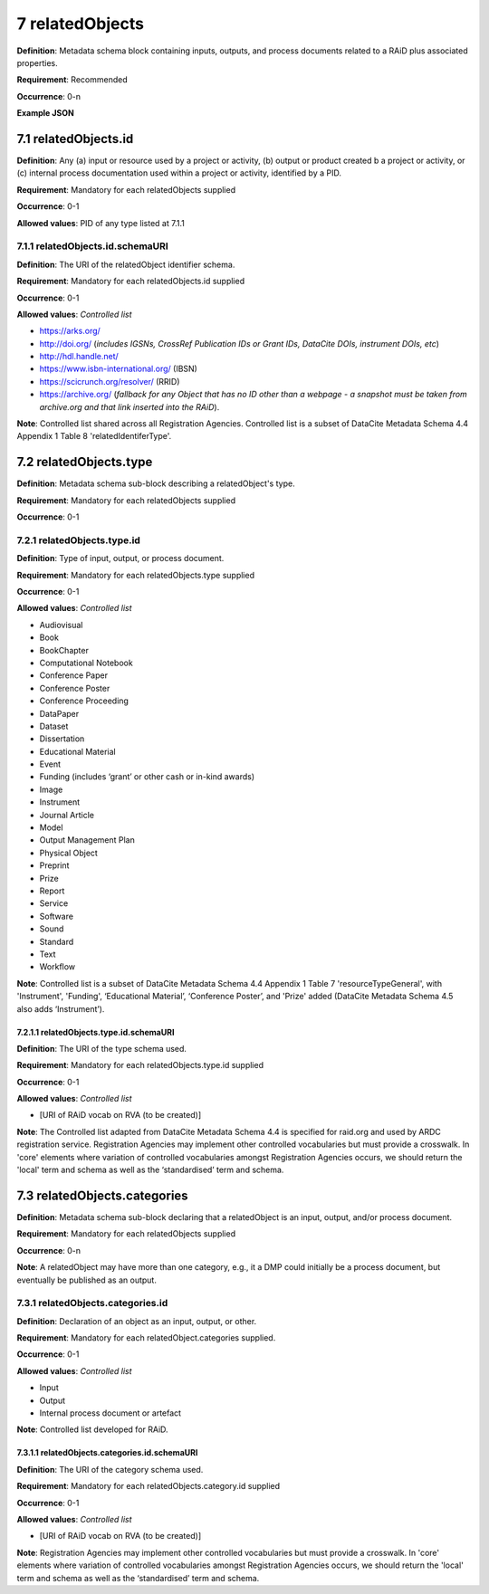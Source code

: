 .. autosummary::
   :toctree: generated

.. _7-relatedObjects:

7 relatedObjects
================

**Definition**: Metadata schema block containing inputs, outputs, and process documents related to a RAiD plus associated properties.

**Requirement**: Recommended

**Occurrence**: 0-n

**Example JSON**

.. _7.1-relatedObjects.id:

7.1 relatedObjects.id
---------------------

**Definition**: Any (a) input or resource used by a project or activity, (b) output or product created b a project or activity, or (c) internal process documentation used within a project or activity, identified by a PID.

**Requirement**: Mandatory for each relatedObjects supplied

**Occurrence**: 0-1

**Allowed values**: PID of any type listed at 7.1.1

.. _7.1.1-relatedObjects.id.schemaURI:

7.1.1 relatedObjects.id.schemaURI
^^^^^^^^^^^^^^^^^^^^^^^^^^^^^^^^^

**Definition**: The URI of the relatedObject identifier schema.

**Requirement**: Mandatory for each relatedObjects.id supplied

**Occurrence**: 0-1

**Allowed values**: *Controlled list*

* https://arks.org/ 
* http://doi.org/ (*includes IGSNs, CrossRef Publication IDs or Grant IDs, DataCite DOIs, instrument DOIs, etc*)
* http://hdl.handle.net/
* https://www.isbn-international.org/ (IBSN)
* https://scicrunch.org/resolver/ (RRID)
* https://archive.org/ (*fallback for any Object that has no ID other than a webpage - a snapshot must be taken from archive.org and that link inserted into the RAiD*).

**Note**: Controlled list shared across all Registration Agencies. Controlled list is a subset of DataCite Metadata Schema 4.4 Appendix 1 Table 8 'relatedIdentiferType'.

.. _7.2-relatedObjects.type:

7.2 relatedObjects.type
-----------------------

**Definition**: Metadata schema sub-block describing a relatedObject's type.

**Requirement**: Mandatory for each relatedObjects supplied

**Occurrence**: 0-1

.. _7.2.1-relatedObjects.type.id:

7.2.1 relatedObjects.type.id
^^^^^^^^^^^^^^^^^^^^^^^^^^^^

**Definition**: Type of input, output, or process document.

**Requirement**: Mandatory for each relatedObjects.type supplied

**Occurrence**: 0-1

**Allowed values**: *Controlled list*

* Audiovisual
* Book
* BookChapter
* Computational Notebook
* Conference Paper
* Conference Poster
* Conference Proceeding
* DataPaper
* Dataset
* Dissertation
* Educational Material
* Event
* Funding (includes ‘grant’ or other cash or in-kind awards)
* Image
* Instrument
* Journal Article
* Model
* Output Management Plan
* Physical Object
* Preprint
* Prize
* Report
* Service
* Software
* Sound
* Standard
* Text
* Workflow

**Note**: Controlled list is a subset of DataCite Metadata Schema 4.4 Appendix 1 Table 7  'resourceTypeGeneral', with 'Instrument', 'Funding', ‘Educational Material’, ‘Conference Poster’, and 'Prize' added (DataCite Metadata Schema 4.5 also adds ‘Instrument’).

.. _7.2.1.1-relatedObjects.type.id.schemaURI:

7.2.1.1 relatedObjects.type.id.schemaURI
~~~~~~~~~~~~~~~~~~~~~~~~~~~~~~~~~~~~~~~~

**Definition**: The URI of the type schema used.

**Requirement**: Mandatory for each relatedObjects.type.id supplied

**Occurrence**: 0-1

**Allowed values**: *Controlled list*

* [URI of RAiD vocab on RVA (to be created)]

**Note**: The Controlled list adapted from DataCite Metadata Schema 4.4 is specified for raid.org and used by ARDC registration service. Registration Agencies may implement other controlled vocabularies but must provide a crosswalk. In 'core' elements where variation of controlled vocabularies amongst Registration Agencies occurs, we should return the 'local' term and schema as well as the ‘standardised’ term and schema.

.. _7.3-relatedObjects.categories:

7.3 relatedObjects.categories
-----------------------------

**Definition**: Metadata schema sub-block declaring that a relatedObject is an input, output, and/or process document.

**Requirement**: Mandatory for each relatedObjects supplied

**Occurrence**: 0-n

**Note**: A relatedObject may have more than one category, e.g., it a DMP could initially be a process document, but eventually be published as an output.

.. _7.3.1-relatedObjects.categories.id:

7.3.1 relatedObjects.categories.id
^^^^^^^^^^^^^^^^^^^^^^^^^^^^^^^^^^

**Definition**: Declaration of an object as an input, output, or other.

**Requirement**: Mandatory for each relatedObject.categories supplied.

**Occurrence**: 0-1

**Allowed values**: *Controlled list*

* Input
* Output
* Internal process document or artefact

**Note**: Controlled list developed for RAiD.

.. _7.3.1.1-relatedObjects.type.id.schemaURI:

7.3.1.1 relatedObjects.categories.id.schemaURI
~~~~~~~~~~~~~~~~~~~~~~~~~~~~~~~~~~~~~~~~~~~~~~

**Definition**: The URI of the category schema used.

**Requirement**: Mandatory for each relatedObjects.category.id supplied

**Occurrence**: 0-1

**Allowed values**: *Controlled list*

* [URI of RAiD vocab on RVA (to be created)]

**Note**: Registration Agencies may implement other controlled vocabularies but must provide a crosswalk. In 'core' elements where variation of controlled vocabularies amongst Registration Agencies occurs, we should return the 'local' term and schema as well as the ‘standardised’ term and schema.